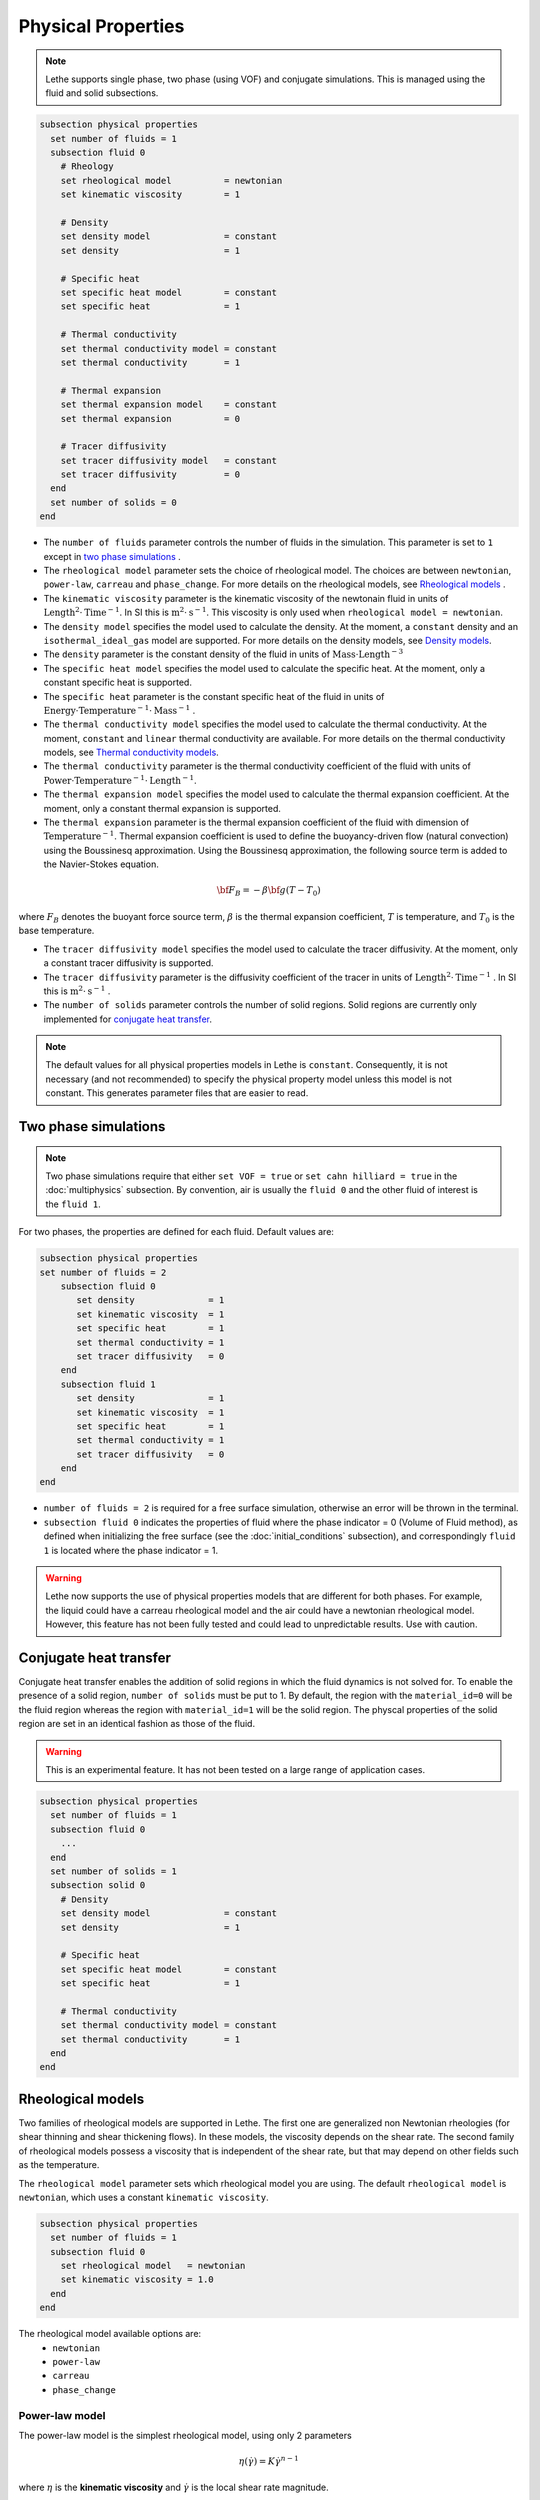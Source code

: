 ===================
Physical Properties
===================

.. note:: 
    Lethe supports single phase, two phase (using VOF) and conjugate simulations. This is managed using the fluid and solid subsections.

.. code-block:: text

  subsection physical properties
    set number of fluids = 1
    subsection fluid 0
      # Rheology
      set rheological model          = newtonian
      set kinematic viscosity        = 1
      
      # Density
      set density model              = constant
      set density                    = 1
      
      # Specific heat
      set specific heat model        = constant
      set specific heat              = 1
      
      # Thermal conductivity
      set thermal conductivity model = constant
      set thermal conductivity       = 1
      
      # Thermal expansion
      set thermal expansion model    = constant
      set thermal expansion          = 0
      
      # Tracer diffusivity
      set tracer diffusivity model   = constant
      set tracer diffusivity         = 0
    end
    set number of solids = 0
  end
 
* The ``number of fluids`` parameter controls the number of fluids in the simulation. This parameter is set to ``1`` except in `two phase simulations`_ .

* The ``rheological model`` parameter sets the choice of rheological model. The choices are between ``newtonian``, ``power-law``, ``carreau`` and ``phase_change``. For more details on the rheological models, see  `Rheological models`_ .

* The ``kinematic viscosity`` parameter is the kinematic viscosity of the newtonain fluid in units of :math:`\text{Length}^{2} \cdot \text{Time}^{-1}`. In SI this is :math:`\text{m}^{2} \cdot \text{s}^{-1}`. This viscosity is only used when ``rheological model = newtonian``.

* The ``density model`` specifies the model used to calculate the density. At the moment, a ``constant`` density and an ``isothermal_ideal_gas`` model are supported. For more details on the density models, see `Density models`_.

* The ``density`` parameter is the constant density of the fluid in units of :math:`\text{Mass} \cdot \text{Length}^{-3}`

* The ``specific heat model`` specifies the model used to calculate the specific heat. At the moment, only a constant specific heat is supported.

* The ``specific heat`` parameter is the constant specific heat of the fluid in units of :math:`\text{Energy} \cdot \text{Temperature}^{-1} \cdot \text{Mass}^{-1}` .

* The ``thermal conductivity model`` specifies the model used to calculate the thermal conductivity. At the moment, ``constant`` and ``linear`` thermal conductivity are available. For more details on the thermal conductivity models, see `Thermal conductivity models`_.

* The ``thermal conductivity`` parameter is the thermal conductivity coefficient of the fluid with units of :math:`\text{Power} \cdot \text{Temperature}^{-1} \cdot \text{Length}^{-1}`.

* The ``thermal expansion model`` specifies the model used to calculate the thermal expansion coefficient. At the moment, only a constant thermal expansion is supported.

* The ``thermal expansion`` parameter is the thermal expansion coefficient of the fluid with dimension of :math:`\text{Temperature}^{-1}`. Thermal expansion coefficient is used to define the buoyancy-driven flow (natural convection) using the Boussinesq approximation. Using the Boussinesq approximation, the following source term is added to the Navier-Stokes equation.

.. math::

  {\bf{F_{B}}} = -\beta {\bf{g}} (T-T_0) 

where :math:`F_B` denotes the buoyant force source term, :math:`\beta` is the thermal expansion coefficient, :math:`T` is temperature, and :math:`T_0` is the base temperature.

* The ``tracer diffusivity model`` specifies the model used to calculate the tracer diffusivity. At the moment, only a constant tracer diffusivity is supported.

* The ``tracer diffusivity`` parameter is the diffusivity coefficient of the tracer in units of :math:`\text{Length}^{2} \cdot \text{Time}^{-1}` . In SI this is :math:`\text{m}^{2} \cdot \text{s}^{-1}` .

* The ``number of solids`` parameter controls the number of solid regions. Solid regions are currently only implemented for `conjugate heat transfer`_.


.. note:: 
  The default values for all physical properties models in Lethe is ``constant``. Consequently, it is not necessary (and not recommended) to specify the physical property model unless this model is not constant. This generates parameter files that are easier to read.

.. _two phase simulations:

Two phase simulations
~~~~~~~~~~~~~~~~~~~~~~~~~~~~
.. note:: 
  Two phase simulations require that either ``set VOF = true`` or ``set cahn hilliard = true`` in the :doc:`multiphysics` subsection. By convention, air is usually the ``fluid 0`` and the other fluid of interest is the ``fluid 1``.

For two phases, the properties are defined for each fluid. Default values are:

.. code-block:: text

  subsection physical properties
  set number of fluids = 2
      subsection fluid 0
         set density              = 1
         set kinematic viscosity  = 1
         set specific heat        = 1
         set thermal conductivity = 1
         set tracer diffusivity   = 0
      end
      subsection fluid 1
         set density              = 1
         set kinematic viscosity  = 1
         set specific heat        = 1
         set thermal conductivity = 1
         set tracer diffusivity   = 0
      end
  end

* ``number of fluids = 2`` is required for a free surface simulation, otherwise an error will be thrown in the terminal.
* ``subsection fluid 0`` indicates the properties of fluid where the phase indicator = 0 (Volume of Fluid method), as defined when initializing the free surface (see the :doc:`initial_conditions` subsection), and correspondingly ``fluid 1`` is located where the phase indicator = 1.

.. warning:: 
  Lethe now supports the use of physical properties models that are different for both phases. For example, the liquid could have a carreau rheological model and the air could have a newtonian rheological model. However, this feature has not been fully tested and could lead to unpredictable results. Use with caution.


.. _conjugate heat transfer:

Conjugate heat transfer
~~~~~~~~~~~~~~~~~~~~~~~~~~~~

Conjugate heat transfer enables the addition of solid regions in which the fluid dynamics is not solved for. To enable the presence of a solid region, ``number of solids`` must be put to 1. By default, the region with the ``material_id=0`` will be the fluid region whereas the region with ``material_id=1`` will be the solid region. The physcal properties of the solid region are set in an identical fashion as those of the fluid. 

.. warning::
  This is an experimental feature. It has not been tested on a large range of application cases. 

.. code-block:: text

  subsection physical properties
    set number of fluids = 1
    subsection fluid 0
      ...
    end
    set number of solids = 1
    subsection solid 0
      # Density
      set density model              = constant
      set density                    = 1
      
      # Specific heat
      set specific heat model        = constant
      set specific heat              = 1
      
      # Thermal conductivity
      set thermal conductivity model = constant
      set thermal conductivity       = 1
    end
  end

.. _rheological_models:

Rheological models
~~~~~~~~~~~~~~~~~~~~~~~~~~~~

Two families of rheological models are supported in Lethe. The first one are generalized non Newtonian rheologies (for shear thinning and shear thickening flows). In these models, the viscosity depends on the shear rate. The second family of rheological models possess a viscosity that is independent of the shear rate, but that may depend on other fields such as the temperature.

The ``rheological model`` parameter sets which rheological model you are using. The default ``rheological model`` is ``newtonian``, which uses a constant ``kinematic viscosity``.

.. code-block:: text

    subsection physical properties
      set number of fluids = 1
      subsection fluid 0
        set rheological model   = newtonian
        set kinematic viscosity = 1.0
      end
    end

The rheological model available options are:
    * ``newtonian``
    * ``power-law`` 
    * ``carreau``
    * ``phase_change``

Power-law model
^^^^^^^^^^^^^^^

The power-law model is the simplest rheological model, using only 2 parameters 

.. math::

  \eta(\dot{\gamma}) = K \dot{\gamma}^{n-1}


where :math:`\eta` is the **kinematic viscosity** and :math:`\dot{\gamma}` is the local shear rate magnitude.

.. image:: images/physical_properties_powerlaw.png
    :width: 600
    :align: center

When using the power-law model, the default values are:

.. code-block:: text

  subsection physical properties
    set number of fluids = 1
    subsection fluid 0
      set rheological model   = power-law
      subsection non newtonian
        subsection power-law
          set K               = 1.0
          set n               = 0.5
          set shear rate min  = 1e-3
        end
      end
    end
  end

* The ``K`` parameter is a fluid consistency index. It represents the fluid viscosity for a local shear rate of :math:`1.0`.

* The ``n`` parameter is the flow behavior index. It sets the slope in the log-log :math:`\eta = f(\dot{\gamma})` graph.

* The ``shear rate min`` parameter yields the magnitude of the shear rate tensor for which the viscosity is calculated. Since the model uses a power operation, a null shear rate magnitude leads to an invalid viscosity. To ensure numerical stability, the shear rate cannot go below this threshold when the viscosity  calculated.

Carreau model
^^^^^^^^^^^^^^^

The Carreau model is in reality the five parameter Carreau model:

.. math::

  \eta(\dot{\gamma}) =\eta_{\infty} + (\eta_0 - \eta_{\infty}) \left[ 1 + (\dot{\gamma}\lambda)^a\right]^{\frac{n-1}{a}}
 
where :math:`\eta` is the **kinematic viscosity** and :math:`\dot{\gamma}` is the shear rate.

.. image:: images/physical_properties_carreau.png
    :width: 600
    :align: center

The parameters for the Carreau model are defined by the ``carreau`` subsection. The default values are:

.. code-block:: text

  subsection physical properties
    set number of fluids = 1
    subsection fluid 0
      set rheological model   = carreau
      subsection non newtonian
        subsection carreau
          set viscosity_0     = 1.0
          set viscosity_inf   = 1.0
          set a               = 2.0
          set lambda          = 1.0
          set n               = 0.5
        end
      end
    end
  end

* The ``viscosity_0`` parameter represents the viscosity when the shear rate on the fluid tends to 0.

* The ``viscosity_inf`` parameter represents the viscosity when the shear rate on the fluid becomes large.

* The ``a`` is the Carreau parameter, generally set to 2.

* The ``lambda`` is the relaxation time associated to the fluid.

* The ``n`` is a power parameter. It sets the slope in the log-log :math:`\eta = f(\dot{\gamma})` graph just like in the power-law model.

.. note::
    The Carreau model is only suitable for Newtonian and shear-thinning flows.

Phase-change model
^^^^^^^^^^^^^^^^^^^ 

The phase change model is a simple rheological model in which the viscosity depends on the temperature. This model is used to model melting and freezing of components. The kinematic viscosity :math:`\nu` is given by :

.. math::

  \nu =   c^{*}_p  = \begin{cases} \nu_s \; \text{if} \; T<T_{s} \\
              \frac{T-T_s}{T_l-T_s} \nu_l + (1-\frac{T-T_s}{T_l-T_s}) \nu_s \; \text{if} \; T_{l}>T>T_{s}\\
              \nu_l \; \text{if} \; T>T_{l}
              \end{cases}

where :math:`T_l` and :math:`T_s` are the liquidus and solidus temperature. The underlying hypothesis of this model is that the melting and the solidification occurs over a phase change interval. Melting will occur between :math:`T_s` and :math:`T_l` and solidification will occur between :math:`T_l` and :math:`T_s`.

This model is parameterized using the ``phase change`` subsection

.. code-block:: text

  subsection phase change
    # Temperature of the liquidus
    set liquidus temperature = 1
  
    # Temperature of the solidus
    set solidus temperature  = 0

    # Specific heat of the liquid phase
    set viscosity liquid     = 1
  
    # viscosity of the solid phase
    set viscosity solid      = 1
  end


* The ``liquidus temperature`` is :math:`T_l`

* The ``solidus temperature`` is :math:`T_s`

* The ``specific heat liquid`` is :math:`\nu_{l}`

* The ``specific heat solid`` is :math:`\nu_{s}`

.. note::
  The phase change subsection is used to parametrize *both* ``rheological model = phase_change`` *and* ``specific heat model = phase_change``. This prevents parameter duplication.

.. _density_models:

Density models
~~~~~~~~~~~~~~

Lethe supports both ``constant`` and ``isothermal_ideal_gas`` density models. Constant density assumes a constant density value. Isothermal ideal gas density assumes that the fluid's density varies according the following state equation:

.. math::
  \rho = \rho_{ref} + \psi p = \rho_{ref} + \frac{1}{R T} \ p

where :math:`\rho_{ref}` is the density of the fluid at the reference state, :math:`\psi = \frac{1}{R T}` is the compressibility factor derived from the ideal gas law with :math:`R= \frac{R_u}{M}` the specific gas constant (universal gas constant (:math:`R_u`) divided by the molar mass of the gas (:math:`M`)) and :math:`T` the temperature of the gas, finally, :math:`p` is the differential pressure between the reference state and the current state.

This model is parametrized using the ``isothermal_ideal_gas`` subsection:

.. code-block:: text

  subsection physical properties
    set number of fluids = 1
    subsection fluid 0
      set density model = isothermal_ideal_gas
      subsection isothermal_ideal_gas
        set density_ref = 1.2
        set R           = 287.05
        set T           = 293.15
      end
    end
  end

where:

* ``density_ref`` corresponds to :math:`\rho_{ref}`

* ``R`` corresponds to :math:`R`

* ``T`` corresponds to :math:`T`

By default, parameters are set to the values of dry air evaluated under normal temperature and pressure conditions :math:`(20 \ \text{°C}`, :math:`1 \ \text{atm})`.

.. caution::
  When defining the initial pressure condition in the ``initial conditions`` subsection (see :doc:`initial_conditions`), make sure to set it to :math:`0`, as it represents the reference state for the calculated pressure. In solving the Navier-Stokes equations, the pressure is defined to within a constant. Therefore, it is more appropriate to interpret it as a differential pressure.

  .. attention::
    Currently, the ``isothermal_ideal_gas`` density model can only be used in conjunction with the incompressible Navier-Stokes equations. However, it is meant to be used with the isothermal formulation of compressible Navier-Stokes equations to account for weakly compressible flows. In a future update, these equations will be implemented.

.. _thermal_conductivity_models:

Thermal conductivity models
~~~~~~~~~~~~~~~~~~~~~~~~~~~~

Constant, linear and phase_change thermal conductivities are supported in Lethe. Constant thermal conductivity assumes a constant value of the thermal conductivity. Linear thermal conductivity assumes that that the thermal conductivity :math:`k` varies linearly with the temperature, taking the following form:

.. math::
  k = k_{A,0}+ k_{A,1} T 

where :math:`k_{A,0}` and :math:`k_{A,1}` are constants and :math:`T` is the temperature. This enables a linear variation of the thermal conductivity as a function of the temperature.

In the ``phase_change`` thermal conductivity model, two different values (``thermal conductivity liquid``, and ``thermal conductivity solid``) are required for calculating the thermal conductivities of the liquid and solid phases, respectively. For the liquid phase (T>T_liquidus), the ``thermal conductivity liquid`` is applied, while for the solid phase (T<T_solidus), the model uses the ``thermal conductivity solid``. In the mushy zone between T_solidus and T_liquidus, the thermal conductivity is equal to:

.. math::

  k = \alpha_l k_l + (1 - \alpha_l) k_s


where :math:`k_l`, :math:`k_s` and  :math:`\alpha_l` denote thermal conductivities of the liquid and solid phases and the liquid fraction.

Specific heat models
~~~~~~~~~~~~~~~~~~~~~~~~~~~~

Lethe supports two types of specific heat models. Setting ``specific heat=constant`` sets a constant specific heat. Lethe also supports a ``phase_change`` specific heat model. This model can simulate the melting and solidification of a material. The model follows the work of Blais & Ilinca `[1] <https://doi.org/10.1016/j.compfluid.2018.03.037>`_. This approach defines the specific heat :math:`C_p` as:

.. math::

  C_p = \frac{H(T)-H(T_0)}{T-T_0}


where :math:`T` is the temperature, :math:`T_0` is the temperature at the previous time and :math:`H(T)` is the enthalpy, as a function of the temperature, to be:

.. math::
  H(T) = H_0 + \int_{T_0}^{T} c^{*}_p (T^*) dT


where :math:`H_0` is a reference enthalpy, taken to be 0, and :math:`c^{*}_p` is:

.. math::
  c^{*}_p  = \begin{cases} C_{p,s}\\
              \frac{C_{p,s}+C_{p,l}}{2}+\frac{h_l}{T_l-T_s}\\
              C_{p,l}
              \end{cases}

where :math:`C_{p,s}` and :math:`C_{p,l}` are the solid and liquid specific heat, respectively. :math:`h_l` is the latent enthalpy (enthalpy related to the phase change), :math:`T_l` and :math:`T_s` are the liquidus and solidus temperature. The underlying hypothesis of this model is that the melting and the solidification occurs over a phase change interval. Melting will occur between :math:`T_s` and :math:`T_l` and solidification will occur between :math:`T_l` and :math:`T_s`.

This model is parameterized using the following section:

.. code-block:: text

  subsection phase change
    # Enthalpy of the phase change
    set latent enthalpy      = 1
  
    # Temperature of the liquidus
    set liquidus temperature = 1
  
    # Temperature of the solidus
    set solidus temperature  = 0
  
    # Specific heat of the liquid phase
    set specific heat liquid = 1
  
    # Specific heat of the solid phase
    set specific heat solid  = 1
  end

* The ``latent enthalpy`` is the latent enthalpy of the phase change: :math:`h_l`

* The ``liquidus temperature`` is :math:`T_l`

* The ``solidus temperature`` is :math:`T_s`

* The ``specific heat liquid`` is :math:`C_{p,l}`

* The ``specific heat solid`` is :math:`C_{p,s}`


`[1] <https://doi.org/10.1016/j.compfluid.2018.03.037>`_ Blais, Bruno, and Florin Ilinca. "Development and validation of a stabilized immersed boundary CFD model for freezing and melting with natural convection." Computers & Fluids 172 (2018): 564-581.
